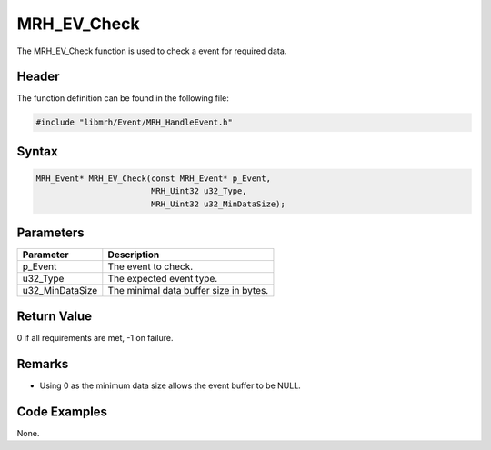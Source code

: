 MRH_EV_Check
============
The MRH_EV_Check function is used to check a event for required 
data.

Header
------
The function definition can be found in the following file:

.. code-block:: c

    #include "libmrh/Event/MRH_HandleEvent.h"


Syntax
------
.. code-block:: c

    MRH_Event* MRH_EV_Check(const MRH_Event* p_Event,
                            MRH_Uint32 u32_Type,
                            MRH_Uint32 u32_MinDataSize);


Parameters
----------
.. list-table::
    :header-rows: 1

    * - Parameter
      - Description
    * - p_Event
      - The event to check.
    * - u32_Type
      - The expected event type.
    * - u32_MinDataSize
      - The minimal data buffer size in bytes.


Return Value
------------
0 if all requirements are met, -1 on failure.

Remarks
-------
* Using 0 as the minimum data size allows the event 
  buffer to be NULL.

Code Examples
-------------
None.